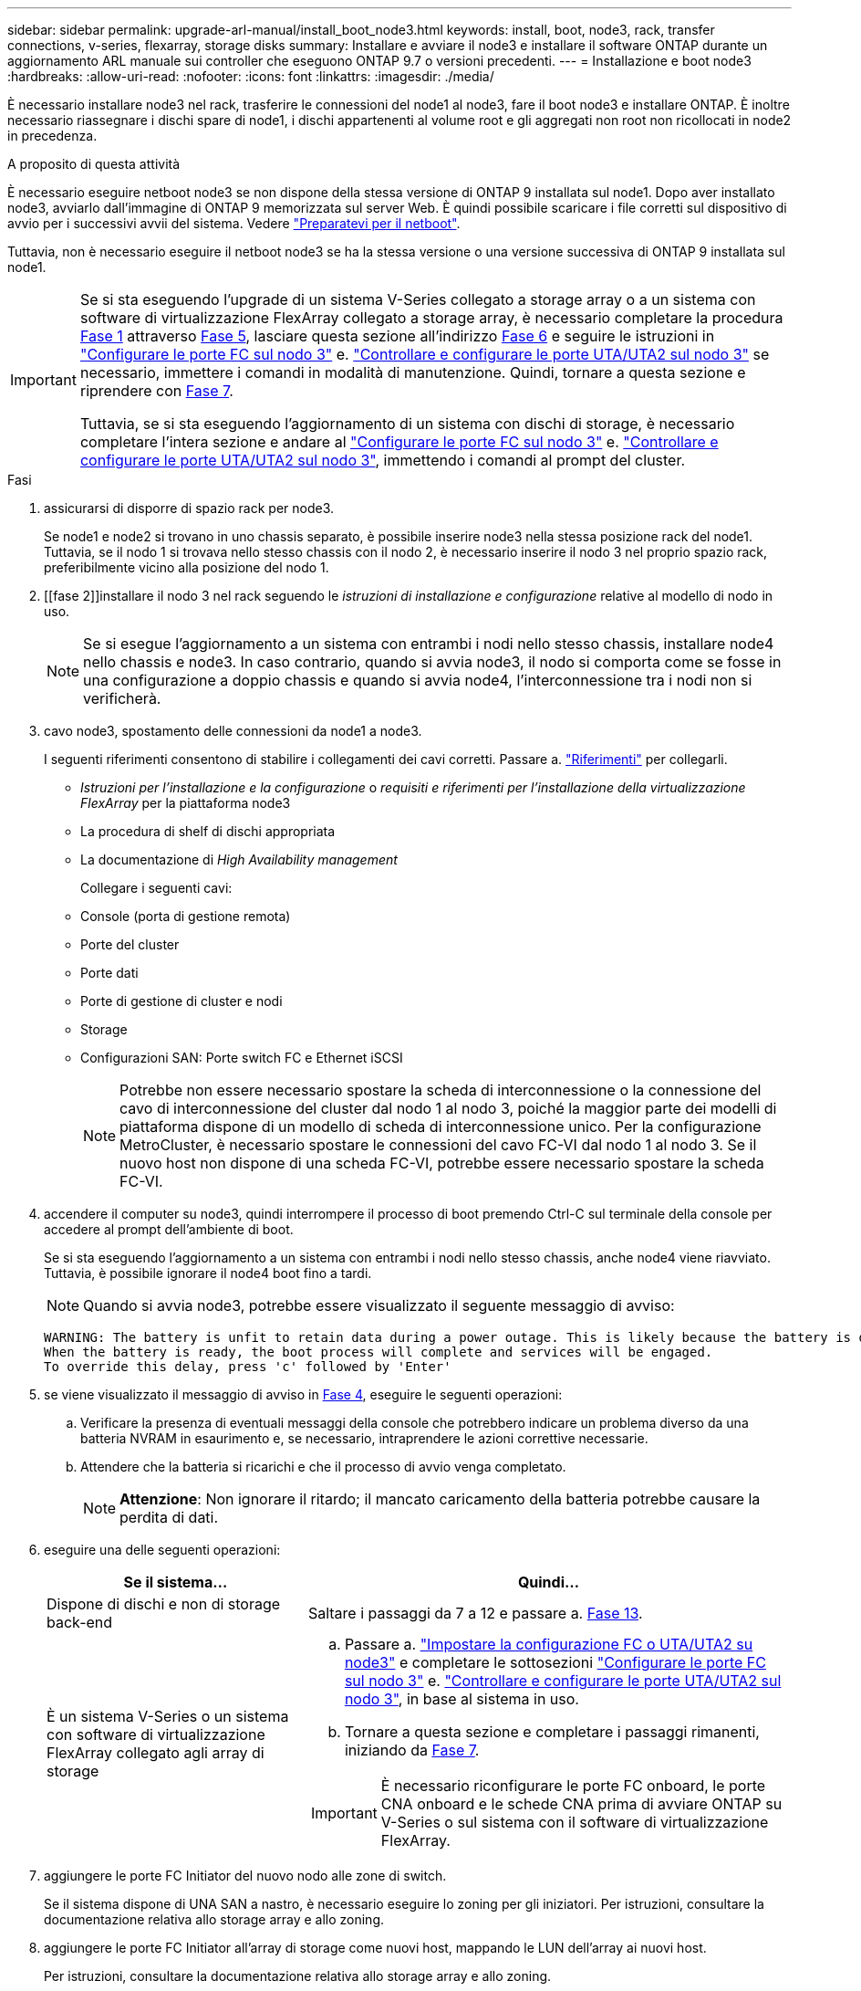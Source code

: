 ---
sidebar: sidebar 
permalink: upgrade-arl-manual/install_boot_node3.html 
keywords: install, boot, node3, rack, transfer connections, v-series, flexarray, storage disks 
summary: Installare e avviare il node3 e installare il software ONTAP durante un aggiornamento ARL manuale sui controller che eseguono ONTAP 9.7 o versioni precedenti. 
---
= Installazione e boot node3
:hardbreaks:
:allow-uri-read: 
:nofooter: 
:icons: font
:linkattrs: 
:imagesdir: ./media/


[role="lead"]
È necessario installare node3 nel rack, trasferire le connessioni del node1 al node3, fare il boot node3 e installare ONTAP. È inoltre necessario riassegnare i dischi spare di node1, i dischi appartenenti al volume root e gli aggregati non root non ricollocati in node2 in precedenza.

.A proposito di questa attività
È necessario eseguire netboot node3 se non dispone della stessa versione di ONTAP 9 installata sul node1. Dopo aver installato node3, avviarlo dall'immagine di ONTAP 9 memorizzata sul server Web. È quindi possibile scaricare i file corretti sul dispositivo di avvio per i successivi avvii del sistema. Vedere link:prepare_for_netboot.html["Preparatevi per il netboot"].

Tuttavia, non è necessario eseguire il netboot node3 se ha la stessa versione o una versione successiva di ONTAP 9 installata sul node1.

[IMPORTANT]
====
Se si sta eseguendo l'upgrade di un sistema V-Series collegato a storage array o a un sistema con software di virtualizzazione FlexArray collegato a storage array, è necessario completare la procedura <<man_install3_step1,Fase 1>> attraverso <<man_install3_step5,Fase 5>>, lasciare questa sezione all'indirizzo <<man_install3_step6,Fase 6>> e seguire le istruzioni in link:set_fc_uta_uta2_config_node3.html#configure-fc-ports-on-node3["Configurare le porte FC sul nodo 3"] e. link:set_fc_uta_uta2_config_node3.html#uta-ports-node3["Controllare e configurare le porte UTA/UTA2 sul nodo 3"] se necessario, immettere i comandi in modalità di manutenzione. Quindi, tornare a questa sezione e riprendere con <<man_install3_step7,Fase 7>>.

Tuttavia, se si sta eseguendo l'aggiornamento di un sistema con dischi di storage, è necessario completare l'intera sezione e andare al link:set_fc_uta_uta2_config_node3.html#configure-fc-ports-on-node3["Configurare le porte FC sul nodo 3"] e. link:set_fc_uta_uta2_config_node3.html#uta-ports-node3["Controllare e configurare le porte UTA/UTA2 sul nodo 3"], immettendo i comandi al prompt del cluster.

====
.Fasi
. [[man_install3_step1]]assicurarsi di disporre di spazio rack per node3.
+
Se node1 e node2 si trovano in uno chassis separato, è possibile inserire node3 nella stessa posizione rack del node1. Tuttavia, se il nodo 1 si trovava nello stesso chassis con il nodo 2, è necessario inserire il nodo 3 nel proprio spazio rack, preferibilmente vicino alla posizione del nodo 1.

. [[fase 2]]installare il nodo 3 nel rack seguendo le _istruzioni di installazione e configurazione_ relative al modello di nodo in uso.
+

NOTE: Se si esegue l'aggiornamento a un sistema con entrambi i nodi nello stesso chassis, installare node4 nello chassis e node3. In caso contrario, quando si avvia node3, il nodo si comporta come se fosse in una configurazione a doppio chassis e quando si avvia node4, l'interconnessione tra i nodi non si verificherà.

. [[step3]]cavo node3, spostamento delle connessioni da node1 a node3.
+
I seguenti riferimenti consentono di stabilire i collegamenti dei cavi corretti. Passare a. link:other_references.html["Riferimenti"] per collegarli.

+
** _Istruzioni per l'installazione e la configurazione_ o _requisiti e riferimenti per l'installazione della virtualizzazione FlexArray_ per la piattaforma node3
** La procedura di shelf di dischi appropriata
** La documentazione di _High Availability management_


+
Collegare i seguenti cavi:

+
** Console (porta di gestione remota)
** Porte del cluster
** Porte dati
** Porte di gestione di cluster e nodi
** Storage
** Configurazioni SAN: Porte switch FC e Ethernet iSCSI
+

NOTE: Potrebbe non essere necessario spostare la scheda di interconnessione o la connessione del cavo di interconnessione del cluster dal nodo 1 al nodo 3, poiché la maggior parte dei modelli di piattaforma dispone di un modello di scheda di interconnessione unico. Per la configurazione MetroCluster, è necessario spostare le connessioni del cavo FC-VI dal nodo 1 al nodo 3. Se il nuovo host non dispone di una scheda FC-VI, potrebbe essere necessario spostare la scheda FC-VI.



. [[man_install3_step4]]accendere il computer su node3, quindi interrompere il processo di boot premendo Ctrl-C sul terminale della console per accedere al prompt dell'ambiente di boot.
+
Se si sta eseguendo l'aggiornamento a un sistema con entrambi i nodi nello stesso chassis, anche node4 viene riavviato. Tuttavia, è possibile ignorare il node4 boot fino a tardi.

+

NOTE: Quando si avvia node3, potrebbe essere visualizzato il seguente messaggio di avviso:

+
[listing]
----
WARNING: The battery is unfit to retain data during a power outage. This is likely because the battery is discharged but could be due to other temporary conditions.
When the battery is ready, the boot process will complete and services will be engaged.
To override this delay, press 'c' followed by 'Enter'
----
. [[man_install3_step5]]se viene visualizzato il messaggio di avviso in <<man_install3_step4,Fase 4>>, eseguire le seguenti operazioni:
+
.. Verificare la presenza di eventuali messaggi della console che potrebbero indicare un problema diverso da una batteria NVRAM in esaurimento e, se necessario, intraprendere le azioni correttive necessarie.
.. Attendere che la batteria si ricarichi e che il processo di avvio venga completato.
+

NOTE: *Attenzione*: Non ignorare il ritardo; il mancato caricamento della batteria potrebbe causare la perdita di dati.



. [[man_install3_step6]]eseguire una delle seguenti operazioni:
+
[cols="35,65"]
|===
| Se il sistema... | Quindi... 


| Dispone di dischi e non di storage back-end | Saltare i passaggi da 7 a 12 e passare a. <<man_install3_step13,Fase 13>>. 


| È un sistema V-Series o un sistema con software di virtualizzazione FlexArray collegato agli array di storage  a| 
.. Passare a. link:set_fc_uta_uta2_config_node3.html["Impostare la configurazione FC o UTA/UTA2 su node3"] e completare le sottosezioni link:set_fc_uta_uta2_config_node3.html#configure-fc-ports-on-node3["Configurare le porte FC sul nodo 3"] e. link:set_fc_uta_uta2_config_node3.html#uta-ports-node3["Controllare e configurare le porte UTA/UTA2 sul nodo 3"], in base al sistema in uso.
.. Tornare a questa sezione e completare i passaggi rimanenti, iniziando da <<man_install3_step7,Fase 7>>.



IMPORTANT: È necessario riconfigurare le porte FC onboard, le porte CNA onboard e le schede CNA prima di avviare ONTAP su V-Series o sul sistema con il software di virtualizzazione FlexArray.

|===
. [[man_install3_step7]]aggiungere le porte FC Initiator del nuovo nodo alle zone di switch.
+
Se il sistema dispone di UNA SAN a nastro, è necessario eseguire lo zoning per gli iniziatori. Per istruzioni, consultare la documentazione relativa allo storage array e allo zoning.

. [[man_install3_step8]]aggiungere le porte FC Initiator all'array di storage come nuovi host, mappando le LUN dell'array ai nuovi host.
+
Per istruzioni, consultare la documentazione relativa allo storage array e allo zoning.

. [[man_install3_step9]] Modifica i valori WWPN (World Wide Port Name) nei gruppi di host o volumi associati alle LUN degli array sullo storage array.
+
L'installazione di un nuovo modulo controller modifica i valori WWPN associati a ciascuna porta FC integrata.

. [[man_install3_step10]]se la configurazione utilizza lo zoning basato su switch, regolare lo zoning in modo che rifletta i nuovi valori WWPN.
. [[man_install3_step11]]verificare che le LUN degli array siano ora visibili al nodo 3:
+
`sysconfig -v`

+
Il sistema visualizza tutte le LUN degli array visibili a ciascuna porta FC Initiator. Se le LUN degli array non sono visibili, non sarà possibile riassegnare i dischi da node1 a node3 più avanti in questa sezione.

. [[man_install3_step12]]premere Ctrl-C per visualizzare il menu di avvio e selezionare la modalità di manutenzione.
. [[man_install3_step13]]al prompt della modalità di manutenzione, immettere il seguente comando:
+
`halt`

+
Il sistema si arresta al prompt dell'ambiente di avvio.

. [[man_install3_step14]]eseguire una delle seguenti operazioni:
+
[cols="35,65"]
|===
| Se il sistema a cui si esegue l'aggiornamento si trova in una... | Quindi... 


| Configurazione a doppio chassis (con controller in chassis diversi) | Passare a. <<man_install3_step15,Fase 15>>. 


| Configurazione a unico chassis (con controller nello stesso chassis)  a| 
.. Spostare il cavo della console dal nodo 3 al nodo 4.
.. Accendere il dispositivo al nodo 4, quindi interrompere il processo di avvio premendo Ctrl-C sul terminale della console per accedere al prompt dell'ambiente di avvio.
+
L'alimentazione dovrebbe essere già attiva se entrambi i controller si trovano nello stesso chassis.

+

NOTE: Lasciare node4 al prompt dell'ambiente di boot; si tornerà a node4 in link:install_boot_node4.html["Installazione e boot node4"].

.. Se viene visualizzato il messaggio di avviso nella <<man_install3_step4,Fase 4>>, seguire le istruzioni in <<man_install3_step5,Fase 5>>
.. Riportare il cavo della console dal nodo 4 al nodo 3.
.. Passare a. <<man_install3_step15,Fase 15>>.


|===
. [[man_install3_step15]]Configura node3 per ONTAP:
+
`set-defaults`

. [[man_install3_step16]]se si dispone di unità NetApp Storage Encryption (NSE) installate, attenersi alla seguente procedura.
+

NOTE: Se la procedura non è stata ancora eseguita, consultare l'articolo della Knowledge base https://kb.netapp.com/onprem/ontap/Hardware/How_to_tell_if_a_drive_is_FIPS_certified["Come verificare se un disco è certificato FIPS"^] per determinare il tipo di unità con crittografia automatica in uso.

+
.. Impostare `bootarg.storageencryption.support` a. `true` oppure `false`:
+
[cols="35,65"]
|===
| Se i seguenti dischi sono in uso… | Quindi… 


| Unità NSE conformi ai requisiti di crittografia automatica FIPS 140-2 livello 2 | `setenv bootarg.storageencryption.support *true*` 


| SED non FIPS di NetApp | `setenv bootarg.storageencryption.support *false*` 
|===
+
[NOTE]
====
Non è possibile combinare dischi FIPS con altri tipi di dischi sullo stesso nodo o coppia ha.

È possibile combinare SED con dischi non crittografanti sullo stesso nodo o coppia ha.

====
.. Contattare il supporto NetApp per assistenza nel ripristino delle informazioni di gestione delle chiavi integrate.


. [[man_install3_step17]]] se la versione di ONTAP installata su node3 è uguale o successiva alla versione di ONTAP 9 installata su node1, elencare e riassegnare i dischi al nuovo node3:
+
`boot_ontap`

+

WARNING: Se questo nuovo nodo è stato utilizzato in qualsiasi altro cluster o coppia ha, è necessario eseguire `wipeconfig` prima di procedere. In caso contrario, potrebbero verificarsi interruzioni del servizio o perdita di dati. Contattare il supporto tecnico se il controller sostitutivo è stato utilizzato in precedenza, in particolare se i controller eseguivano ONTAP in 7-Mode.

. [[man_install3_step18]]premere CTRL-C per visualizzare il menu di avvio.
. [[man_install3_step19]]eseguire una delle seguenti operazioni:
+
[cols="35,65"]
|===
| Se il sistema che si sta aggiornando... | Quindi... 


| _Non_ ha la versione ONTAP corretta o corrente sul nodo 3 | Passare a. <<man_install3_step20,Fase 20>>. 


| Ha la versione corretta o attuale di ONTAP al nodo 3 | Passare a. <<man_install3_step25,Fase 25>>. 
|===
. [[man_install3_step20]]configurare la connessione netboot scegliendo una delle seguenti operazioni.
+

NOTE: È necessario utilizzare la porta di gestione e l'IP come connessione di netboot. Non utilizzare un IP LIF dei dati, altrimenti potrebbe verificarsi un'interruzione dei dati durante l'aggiornamento.

+
[cols="35,65"]
|===
| Se DHCP (Dynamic host Configuration Protocol) è... | Quindi... 


| In esecuzione | Configurare la connessione automaticamente immettendo il seguente comando al prompt dell'ambiente di boot:
`ifconfig e0M -auto` 


| Non in esecuzione  a| 
Configurare manualmente la connessione immettendo il seguente comando al prompt dell'ambiente di boot:
`ifconfig e0M -addr=_filer_addr_ -mask=_netmask_ -gw=_gateway_ -dns=_dns_addr_ -domain=_dns_domain_`

`_filer_addr_` È l'indirizzo IP del sistema di storage (obbligatorio).
`_netmask_` è la maschera di rete del sistema di storage (obbligatoria).
`_gateway_` è il gateway per il sistema storage (obbligatorio).
`_dns_addr_` È l'indirizzo IP di un name server sulla rete (opzionale).
`_dns_domain_` È il nome di dominio DNS (Domain Name Service). Se si utilizza questo parametro opzionale, non è necessario un nome di dominio completo nell'URL del server netboot; è necessario solo il nome host del server.


NOTE: Potrebbero essere necessari altri parametri per l'interfaccia. Invio `help ifconfig` al prompt del firmware per ulteriori informazioni.

|===
. [[man_install3_step21]]Esegui netboot su node3:
+
[cols="35,65"]
|===
| Per... | Quindi... 


| Sistemi della serie FAS/AFF8000 | `netboot \http://<web_server_ip>/<path_to_webaccessible_directory>/netboot/kernel` 


| Tutti gli altri sistemi | `netboot \http://<web_server_ip>/<path_to_webaccessible_directory>/<ontap_version>_image.tgz` 
|===
+
Il `<path_to_the_web-accessible_directory>` consente di accedere alla posizione in cui è stato scaricato `<ontap_version>_image.tgz` poll link:prepare_for_netboot.html#man_netboot_Step1["Fase 1"] Nella sezione _Prepare for netboot_.

+

NOTE: Non interrompere l'avvio.

. [[man_install3_step22]]dal menu di avvio, selezionare l'opzione *(7) installare prima il nuovo software*.
+
Questa opzione di menu consente di scaricare e installare la nuova immagine ONTAP sul dispositivo di avvio.

+
Ignorare il seguente messaggio:

+
`This procedure is not supported for Non-Disruptive Upgrade on an HA pair`

+
La nota si applica agli aggiornamenti senza interruzioni di ONTAP e non agli aggiornamenti dei controller.

+

NOTE: Utilizzare sempre netboot per aggiornare il nuovo nodo all'immagine desiderata. Se si utilizza un altro metodo per installare l'immagine sul nuovo controller, l'immagine potrebbe essere errata. Questo problema riguarda tutte le versioni di ONTAP. La procedura di netboot combinata con l'opzione `(7) Install new software` Consente di cancellare il supporto di avvio e di posizionare la stessa versione di ONTAP ONTAP su entrambe le partizioni dell'immagine.

. [[man_install3_step23]]se viene richiesto di continuare la procedura, immettere `y`E quando viene richiesto il pacchetto, immettere il seguente URL:
+
`\http://<web_server_ip>/<path_to_web-accessible_directory>/<ontap_version_image>.tgz`

. [[man_install3_step24]]completare i seguenti passaggi secondari:
+
.. Invio `n` per ignorare il ripristino del backup quando viene visualizzato il seguente prompt:
+
[listing]
----
Do you want to restore the backup configuration now? {y|n}
----
.. Riavviare immettendo `y` quando viene visualizzato il seguente prompt:
+
[listing]
----
The node must be rebooted to start using the newly installed software. Do you want to reboot now? {y|n}
----
+
Il modulo controller si riavvia ma si arresta al menu di avvio perché il dispositivo di avvio è stato riformattato e i dati di configurazione devono essere ripristinati.



. [[man_install3_step25]]selezionare *(5) Maintenance mode boot* immettendo `5`, quindi immettere `y` quando viene richiesto di continuare con l'avvio.
. [[man_install3_step26]]prima di continuare, visitare il sito link:set_fc_uta_uta2_config_node3.html["Impostare la configurazione FC o UTA/UTA2 su node3"] Apportare le modifiche necessarie alle porte FC o UTA/UTA2 del nodo.
+
Apportare le modifiche consigliate in queste sezioni, riavviare il nodo e passare alla modalità di manutenzione.

. [[man_install3_step27]]trova l'ID di sistema di node3:
+
`disk show -a`

+
Il sistema visualizza l'ID di sistema del nodo e le informazioni relative ai dischi, come mostrato nell'esempio seguente:

+
[listing]
----
 *> disk show -a
 Local System ID: 536881109
 DISK     OWNER                    POOL  SERIAL   HOME          DR
 HOME                                    NUMBER
 -------- -------------            ----- -------- ------------- -------------
 0b.02.23 nst-fas2520-2(536880939) Pool0 KPG2RK6F nst-fas2520-2(536880939)
 0b.02.13 nst-fas2520-2(536880939) Pool0 KPG3DE4F nst-fas2520-2(536880939)
 0b.01.13 nst-fas2520-2(536880939) Pool0 PPG4KLAA nst-fas2520-2(536880939)
 ......
 0a.00.0               (536881109) Pool0 YFKSX6JG              (536881109)
 ......
----
+

NOTE: Potrebbe essere visualizzato il messaggio `disk show: No disks match option -a.` dopo aver immesso il comando. Non si tratta di un messaggio di errore, pertanto è possibile continuare con la procedura.

. [[man_install3_step28]]Riassegnare le parti di ricambio di node1, i dischi appartenenti alla directory root e gli aggregati non root che non sono stati ricollocati in node2 precedentemente in link:relocate_non_root_aggr_node1_node2.html["Spostare gli aggregati non root dal nodo 1 al nodo 2"].
+
Inserire il modulo appropriato di `disk reassign` comando basato sulla presenza di dischi condivisi nel sistema:

+

NOTE: Se nel sistema sono presenti dischi condivisi, aggregati ibridi o entrambi, è necessario utilizzare il corretto `disk reassign` dalla seguente tabella.

+
[cols="35,65"]
|===
| Se il tipo di disco è... | Quindi eseguire il comando... 


| Con dischi condivisi | `disk reassign -s _node1_sysid_ -d _node3_sysid_ -p _node2_sysid_` 


| Senza dischi condivisi | `disk reassign -s _node1_sysid_ -d _node3_sysid_` 
|===
+
Per `_node1_sysid_` utilizzare le informazioni acquisite in link:record_node1_information.html["Registrare le informazioni del nodo 1"]. Per ottenere il valore per `_node3_sysid_`, utilizzare `sysconfig` comando.

+

NOTE: Il `-p` l'opzione è richiesta solo in modalità di manutenzione quando sono presenti dischi condivisi.

+
Il `disk reassign` il comando riassegna solo i dischi per i quali `_node1_sysid_` è il proprietario corrente.

+
Il sistema visualizza il seguente messaggio:

+
[listing]
----
Partner node must not be in Takeover mode during disk reassignment from maintenance mode.
Serious problems could result!!
Do not proceed with reassignment if the partner is in takeover mode. Abort reassignment (y/n)?
----
. [[man_install3_step29]]Invio `n`.
+
Il sistema visualizza il seguente messaggio:

+
[listing]
----
After the node becomes operational, you must perform a takeover and giveback of the HA partner node to ensure disk reassignment is successful.
Do you want to continue (y/n)?
----
. [[man_install3_step30]]Invio `y`
+
Il sistema visualizza il seguente messaggio:

+
[listing]
----
Disk ownership will be updated on all disks previously belonging to Filer with sysid <sysid>.
Do you want to continue (y/n)?
----
. [[man_install3_step31]]Invio `y`.
. [[man_install3_step32]]se si esegue l'aggiornamento da un sistema con dischi esterni a un sistema che supporta dischi interni ed esterni (ad esempio, sistemi AFF A800), impostare l'aggregato node1 come root per confermare che node3 si avvia dall'aggregato root di node1.
+

WARNING: *Attenzione*: È necessario eseguire le seguenti fasi secondarie nell'ordine esatto indicato; in caso contrario, si potrebbe verificare un'interruzione o addirittura la perdita di dati.

+
La seguente procedura imposta node3 per l'avvio dall'aggregato root di node1:

+
.. Controllare le informazioni su RAID, plex e checksum per l'aggregato node1:
+
`aggr status -r`

.. Controllare lo stato dell'aggregato node1:
+
`aggr status`

.. Se necessario, portare online l'aggregato node1:
+
`aggr_online _root_aggr_from_node1_`

.. Impedire al node3 di avviarsi dal proprio aggregato root originale:
`aggr offline _root_aggr_on_node3_`
.. Impostare l'aggregato root node1 come nuovo aggregato root per node3:
+
`aggr options _aggr_from_node1_ root`

.. Verificare che l'aggregato root di node3 sia offline e che l'aggregato root per i dischi portati da node1 sia online e impostato su root:
+
`aggr status`

+

NOTE: La mancata esecuzione del passaggio secondario precedente potrebbe causare l'avvio di node3 dall'aggregato root interno, oppure il sistema potrebbe presumere l'esistenza di una nuova configurazione del cluster o richiedere di identificarne una.

+
Di seguito viene riportato un esempio dell'output del comando:



+
[listing]
----
 ---------------------------------------------------------------
      Aggr State               Status          Options
 aggr0_nst_fas8080_15 online   raid_dp, aggr   root, nosnap=on
                               fast zeroed
                               64-bit

   aggr0 offline               raid_dp, aggr   diskroot
                               fast zeroed
                               64-bit
 ----------------------------------------------------------------------
----
. [[man_install3_step33]]verificare che il controller e lo chassis siano configurati come `ha`:
+
`ha-config show`

+
L'esempio seguente mostra l'output del comando ha-config show:

+
[listing]
----
 *> ha-config show
    Chassis HA configuration: ha
    Controller HA configuration: ha
----
+
I sistemi registrano in una ROM programmabile (PROM) se si trovano in una configurazione a coppia ha o standalone. Lo stato deve essere lo stesso su tutti i componenti all'interno del sistema standalone o della coppia ha.

+
Se il controller e lo chassis non sono configurati come "ha", utilizzare i seguenti comandi per correggere la configurazione:

+
`ha-config modify controller ha`

+
`ha-config modify chassis ha`

+
Se si dispone di una configurazione MetroCluster, utilizzare i seguenti comandi per modificare il controller e lo chassis:

+
`ha-config modify controller mcc`

+
`ha-config modify chassis mcc`

. [[man_install3_step34]]distruggere le caselle di posta sul node3:
+
`mailbox destroy local`

+
La console visualizza il seguente messaggio:

+
[listing]
----
Destroying mailboxes forces a node to create new empty mailboxes, which clears any takeover state, removes all knowledge of out-of-date plexes of mirrored volumes, and will prevent management services from going online in 2-node cluster HA configurations. Are you sure you want to destroy the local mailboxes?
----
. [[man_install3_step35]]Invio `y` quando viene richiesto di confermare che si desidera distruggere le caselle postali locali.
. [[man_install3_step36]]Esci dalla modalità di manutenzione:
+
`halt`

+
Il sistema si arresta al prompt dell'ambiente di avvio.

. [[man_install3_step37]]al node2, controllare la data, l'ora e il fuso orario del sistema:
+
`date`

. [[man_install3_step38]]al node3, controllare la data al prompt dell'ambiente di boot:
+
`show date`

. [[man_install3_step39]]se necessario, impostare la data su node3:
+
`set date _mm/dd/yyyy_`

. [[man_install3_step40]]al node3, controllare l'ora al prompt dell'ambiente di boot:
+
`show time`

. [[man_install3_step41]]se necessario, impostare l'ora su node3:
+
`set time _hh:mm:ss_`

. [[man_install3_step42]]verificare che l'ID di sistema del partner sia impostato correttamente, come indicato nella <<man_install3_step28,Fase 28>> sotto l'interruttore -p:
+
`printenv partner-sysid`

. [[man_install3_step43]]se necessario, impostare l'ID di sistema del partner su node3:
+
`setenv partner-sysid _node2_sysid_`

+
Salvare le impostazioni:

+
`saveenv`

. [[man_install3_step44]]accedere al menu di boot al prompt dell'ambiente di boot:
+
`boot_ontap menu`

. [[man_install3_step45]]dal menu di avvio, selezionare l'opzione *(6) Aggiorna flash dalla configurazione di backup* immettendo `6` quando richiesto.
+
Il sistema visualizza il seguente messaggio:

+
[listing]
----
This will replace all flash-based configuration with the last backup to disks. Are you sure you want to continue?:
----
. [[man_install3_step46]]Invio `y` quando richiesto.
+
L'avvio procede normalmente e il sistema chiede di confermare la mancata corrispondenza dell'ID di sistema.

+

NOTE: Il sistema potrebbe riavviarsi due volte prima di visualizzare l'avviso di mancata corrispondenza.

. [[man_install3_step47]]confermare la mancata corrispondenza come mostrato nell'esempio seguente:
+
[listing]
----
WARNING: System id mismatch. This usually occurs when replacing CF or NVRAM cards!
Override system id (y|n) ? [n] y
----
+
Il nodo potrebbe essere sottoposto a un ciclo di riavvio prima dell'avvio normale.

. [[man_install3_step48]]Accedi a node3.

